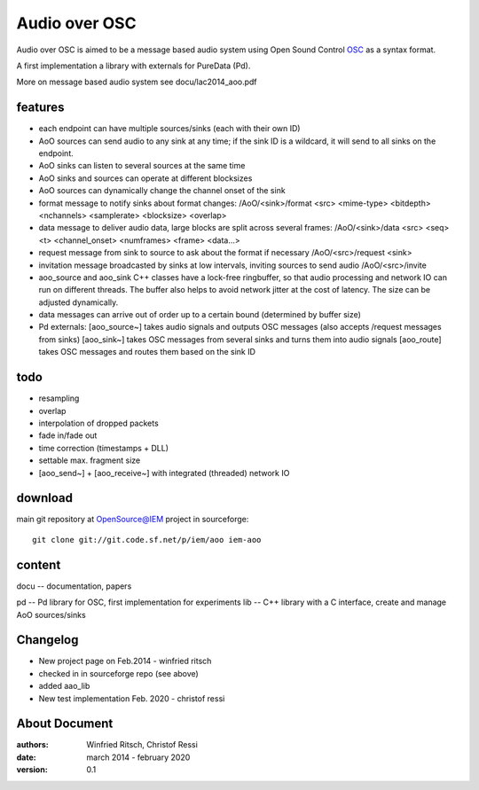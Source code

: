 Audio over OSC
==============

Audio over OSC is aimed to be a message based audio system using 
Open Sound Control OSC_ as a syntax format.

A first implementation a library with externals for PureData (Pd).

.. _OSC: http://opensoundcontrol.org/

.. _Pd: http://puredata.info/

More on message based audio system see docu/lac2014_aoo.pdf

features
--------

* each endpoint can have multiple sources/sinks (each with their own ID)
* AoO sources can send audio to any sink at any time; if the sink ID is a wildcard,
  it will send to all sinks on the endpoint.
* AoO sinks can listen to several sources at the same time
* AoO sinks and sources can operate at different blocksizes
* AoO sources can dynamically change the channel onset of the sink
* format message to notify sinks about format changes:
  /AoO/<sink>/format <src> <mime-type> <bitdepth> <nchannels> <samplerate> <blocksize> <overlap>
* data message to deliver audio data, large blocks are split across several frames:
  /AoO/<sink>/data <src> <seq> <t> <channel_onset> <numframes> <frame> <data...>
* request message from sink to source to ask about the format if necessary
  /AoO/<src>/request <sink>
* invitation message broadcasted by sinks at low intervals, inviting sources to send audio
  /AoO/<src>/invite
* aoo_source and aoo_sink C++ classes have a lock-free ringbuffer, so that audio processing and network IO
  can run on different threads. The buffer also helps to avoid network jitter at the cost of latency.
  The size can be adjusted dynamically.
* data messages can arrive out of order up to a certain bound (determined by buffer size)
* Pd externals:
  [aoo_source~] takes audio signals and outputs OSC messages (also accepts /request messages from sinks)
  [aoo_sink~] takes OSC messages from several sinks and turns them into audio signals
  [aoo_route] takes OSC messages and routes them based on the sink ID

todo
----

* resampling
* overlap
* interpolation of dropped packets
* fade in/fade out
* time correction (timestamps + DLL)
* settable max. fragment size
* [aoo_send~] + [aoo_receive~] with integrated (threaded) network IO

download
--------

main git repository at OpenSource@IEM project in sourceforge::

 git clone git://git.code.sf.net/p/iem/aoo iem-aoo

content
-------

docu -- documentation, papers
 
pd -- Pd library for OSC, first implementation for experiments
lib -- C++ library with a C interface, create and manage AoO sources/sinks
 
Changelog
---------

- New project page on Feb.2014 - winfried ritsch
- checked in in sourceforge repo (see above) 
- added aao_lib
- New test implementation Feb. 2020 - christof ressi
 
About Document
--------------
:authors: Winfried Ritsch, Christof Ressi
:date: march 2014 - february 2020
:version: 0.1
 
